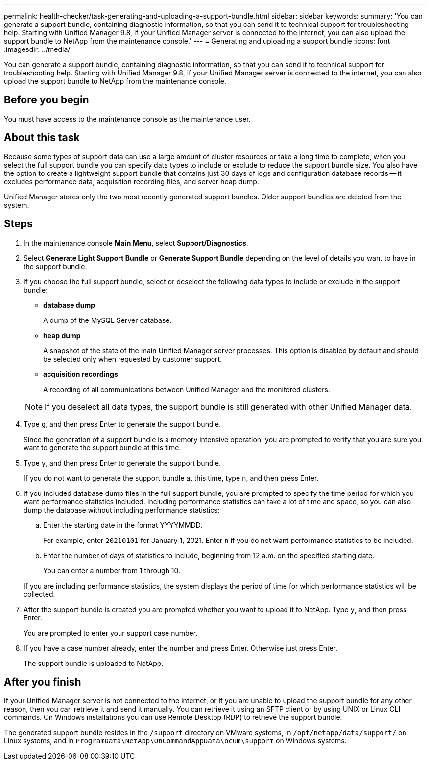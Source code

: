 ---
permalink: health-checker/task-generating-and-uploading-a-support-bundle.html
sidebar: sidebar
keywords: 
summary: 'You can generate a support bundle, containing diagnostic information, so that you can send it to technical support for troubleshooting help. Starting with Unified Manager 9.8, if your Unified Manager server is connected to the internet, you can also upload the support bundle to NetApp from the maintenance console.'
---
= Generating and uploading a support bundle
:icons: font
:imagesdir: ../media/

[.lead]
You can generate a support bundle, containing diagnostic information, so that you can send it to technical support for troubleshooting help. Starting with Unified Manager 9.8, if your Unified Manager server is connected to the internet, you can also upload the support bundle to NetApp from the maintenance console.

== Before you begin

You must have access to the maintenance console as the maintenance user.

== About this task

Because some types of support data can use a large amount of cluster resources or take a long time to complete, when you select the full support bundle you can specify data types to include or exclude to reduce the support bundle size. You also have the option to create a lightweight support bundle that contains just 30 days of logs and configuration database records -- it excludes performance data, acquisition recording files, and server heap dump.

Unified Manager stores only the two most recently generated support bundles. Older support bundles are deleted from the system.

== Steps

. In the maintenance console *Main Menu*, select *Support/Diagnostics*.
. Select *Generate Light Support Bundle* or *Generate Support Bundle* depending on the level of details you want to have in the support bundle.
. If you choose the full support bundle, select or deselect the following data types to include or exclude in the support bundle:
 ** *database dump*
+
A dump of the MySQL Server database.

 ** *heap dump*
+
A snapshot of the state of the main Unified Manager server processes. This option is disabled by default and should be selected only when requested by customer support.

 ** *acquisition recordings*
+
A recording of all communications between Unified Manager and the monitored clusters.

+
[NOTE]
====
If you deselect all data types, the support bundle is still generated with other Unified Manager data.
====
. Type `g`, and then press Enter to generate the support bundle.
+
Since the generation of a support bundle is a memory intensive operation, you are prompted to verify that you are sure you want to generate the support bundle at this time.

. Type `y`, and then press Enter to generate the support bundle.
+
If you do not want to generate the support bundle at this time, type `n`, and then press Enter.

. If you included database dump files in the full support bundle, you are prompted to specify the time period for which you want performance statistics included. Including performance statistics can take a lot of time and space, so you can also dump the database without including performance statistics:
 .. Enter the starting date in the format YYYYMMDD.
+
For example, enter `20210101` for January 1, 2021. Enter `n` if you do not want performance statistics to be included.

 .. Enter the number of days of statistics to include, beginning from 12 a.m. on the specified starting date.
+
You can enter a number from 1 through 10.

+
If you are including performance statistics, the system displays the period of time for which performance statistics will be collected.
. After the support bundle is created you are prompted whether you want to upload it to NetApp. Type `y`, and then press Enter.
+
You are prompted to enter your support case number.

. If you have a case number already, enter the number and press Enter. Otherwise just press Enter.
+
The support bundle is uploaded to NetApp.

== After you finish

If your Unified Manager server is not connected to the internet, or if you are unable to upload the support bundle for any other reason, then you can retrieve it and send it manually. You can retrieve it using an SFTP client or by using UNIX or Linux CLI commands. On Windows installations you can use Remote Desktop (RDP) to retrieve the support bundle.

The generated support bundle resides in the `/support` directory on VMware systems, in `/opt/netapp/data/support/` on Linux systems, and in `ProgramData\NetApp\OnCommandAppData\ocum\support` on Windows systems.

